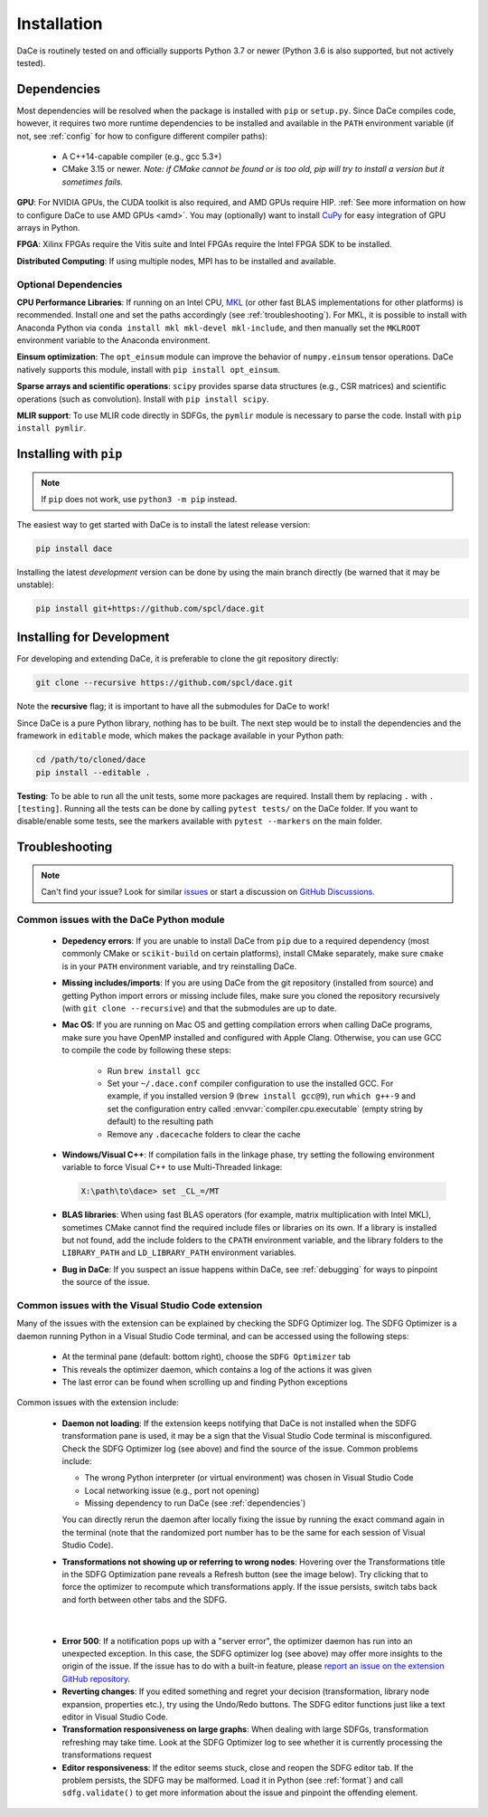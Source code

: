 .. _installation:

Installation
============

DaCe is routinely tested on and officially supports Python 3.7 or newer (Python 3.6 is also supported, but not actively tested).

.. _dependencies:

Dependencies
------------

Most dependencies will be resolved when the package is installed with ``pip`` or ``setup.py``. Since DaCe compiles code,
however, it requires two more runtime dependencies to be installed and available in the ``PATH`` environment variable 
(if not, see :ref:`config` for how to configure different compiler paths):

 * A C++14-capable compiler (e.g., gcc 5.3+)
 * CMake 3.15 or newer. *Note: if CMake cannot be found or is too old, pip will try to install a version but it sometimes fails.*


**GPU**: For NVIDIA GPUs, the CUDA toolkit is also required, and AMD GPUs require HIP. :ref:`See more information on how to configure DaCe to use AMD GPUs <amd>`.
You may (optionally) want to install `CuPy <https://cupy.dev/>`_ for easy integration of GPU arrays in Python.

**FPGA**: Xilinx FPGAs require the Vitis suite and Intel FPGAs require the Intel FPGA SDK to be installed.

**Distributed Computing**: If using multiple nodes, MPI has to be installed and available.

Optional Dependencies
~~~~~~~~~~~~~~~~~~~~~

**CPU Performance Libraries**: If running on an Intel CPU, `MKL <https://software.intel.com/en-us/intel-mkl>`_ (or other
fast BLAS implementations for other platforms) is recommended. Install one and set the paths accordingly (see :ref:`troubleshooting`).
For MKL, it is possible to install with Anaconda Python via ``conda install mkl mkl-devel mkl-include``, and then manually
set the ``MKLROOT`` environment variable to the Anaconda environment.

**Einsum optimization**: The ``opt_einsum`` module can improve the behavior of ``numpy.einsum`` tensor operations.
DaCe natively supports this module, install with ``pip install opt_einsum``.

**Sparse arrays and scientific operations**: ``scipy`` provides sparse data structures (e.g., CSR matrices) and 
scientific operations (such as convolution). Install with ``pip install scipy``.

**MLIR support**: To use MLIR code directly in SDFGs, the ``pymlir`` module is necessary to parse the code. Install with
``pip install pymlir``.


Installing with ``pip``
-----------------------

.. note::
  If ``pip`` does not work, use ``python3 -m pip`` instead.


The easiest way to get started with DaCe is to install the latest release version:

.. code-block:: sh

  pip install dace


Installing the latest *development* version can be done by using the main branch directly (be warned that it may be unstable):

.. code-block:: sh

  pip install git+https://github.com/spcl/dace.git


.. _fromsource:

Installing for Development
--------------------------

For developing and extending DaCe, it is preferable to clone the git repository directly:

.. code-block:: sh

  git clone --recursive https://github.com/spcl/dace.git


Note the **recursive** flag; it is important to have all the submodules for DaCe to work!

Since DaCe is a pure Python library, nothing has to be built. The next step would be to install the dependencies and
the framework in ``editable`` mode, which makes the package available in your Python path:

.. code-block:: sh

  cd /path/to/cloned/dace
  pip install --editable .


**Testing**: To be able to run all the unit tests, some more packages are required. Install them by replacing ``.`` with ``.[testing]``.
Running all the tests can be done by calling ``pytest tests/`` on the DaCe folder. If you want to disable/enable some
tests, see the markers available with ``pytest --markers`` on the main folder.


.. _troubleshooting:

Troubleshooting
---------------

.. note::
  Can't find your issue? Look for similar `issues <https://github.com/spcl/dace/issues>`_ or start a discussion on `GitHub Discussions <https://github.com/spcl/dace/discussions>`_.


Common issues with the DaCe Python module
~~~~~~~~~~~~~~~~~~~~~~~~~~~~~~~~~~~~~~~~~

  * **Depedency errors**: If you are unable to install DaCe from ``pip`` due to a required dependency (most commonly CMake or ``scikit-build``
    on certain platforms), install CMake separately, make sure ``cmake`` is in your ``PATH`` environment variable, and
    try reinstalling DaCe.
  * **Missing includes/imports**: If you are using DaCe from the git repository (installed from source) and getting
    Python import errors or missing include files, make sure you cloned the repository recursively (with ``git clone --recursive``) and that the
    submodules are up to date.
  * **Mac OS**: If you are running on Mac OS and getting compilation errors when calling DaCe programs, make sure you have OpenMP
    installed and configured with Apple Clang. Otherwise, you can use GCC to compile the code by following these steps:

      * Run ``brew install gcc``
      * Set your ``~/.dace.conf`` compiler configuration to use the installed GCC. For example, if you installed 
        version 9 (``brew install gcc@9``), run ``which g++-9`` and set the configuration entry called :envvar:`compiler.cpu.executable`
        (empty string by default) to the resulting path
      * Remove any ``.dacecache`` folders to clear the cache

  * **Windows/Visual C++**: If compilation fails in the linkage phase, try setting the following environment
    variable to force Visual C++ to use Multi-Threaded linkage:

    .. code-block:: text

      X:\path\to\dace> set _CL_=/MT


  * **BLAS libraries**: When using fast BLAS operators (for example, matrix multiplication with Intel MKL), sometimes CMake cannot find the
    required include files or libraries on its own. If a library is installed but not found, add the include folders to
    the ``CPATH`` environment variable, and the library folders to the ``LIBRARY_PATH`` and ``LD_LIBRARY_PATH`` environment
    variables.

  * **Bug in DaCe**: If you suspect an issue happens within DaCe, see :ref:`debugging` for ways to pinpoint the source
    of the issue.

.. _qa_vscode:

Common issues with the Visual Studio Code extension
~~~~~~~~~~~~~~~~~~~~~~~~~~~~~~~~~~~~~~~~~~~~~~~~~~~

Many of the issues with the extension can be explained by checking the SDFG Optimizer log. The SDFG Optimizer is a daemon
running Python in a Visual Studio Code terminal, and can be accessed using the following steps:

  * At the terminal pane (default: bottom right), choose the ``SDFG Optimizer`` tab
  * This reveals the optimizer daemon, which contains a log of the actions it was given
  * The last error can be found when scrolling up and finding Python exceptions

Common issues with the extension include:

  * **Daemon not loading**: If the extension keeps notifying that DaCe is not installed when the SDFG transformation
    pane is used, it may be a sign that the Visual Studio Code terminal is misconfigured. Check the SDFG Optimizer log
    (see above) and find the source of the issue. Common problems include:

    * The wrong Python interpreter (or virtual environment) was chosen in Visual Studio Code
    * Local networking issue (e.g., port not opening)
    * Missing dependency to run DaCe (see :ref:`dependencies`)

    You can directly rerun the daemon after locally fixing the issue by running the exact command again in the terminal
    (note that the randomized port number has to be the same for each session of Visual Studio Code).

  * **Transformations not showing up or referring to wrong nodes**: Hovering over the Transformations title in the
    SDFG Optimization pane reveals a Refresh button (see the image below). Try clicking that to force the optimizer to
    recompute which transformations apply. If the issue persists, switch tabs back and forth between other tabs
    and the SDFG.

.. figure:: images/refresh.png
    :width: 300
    :align: center
    :alt: Refreshing available transformations

|

  * **Error 500**: If a notification pops up with a "server error", the optimizer daemon has run into an unexpected
    exception. In this case, the SDFG optimizer log (see above) may offer more insights to the origin of the issue.
    If the issue has to do with a built-in feature, please `report an issue on the extension GitHub repository <https://github.com/spcl/dace-vscode/issues>`_.

  * **Reverting changes**: If you edited something and regret your decision (transformation, library node expansion, 
    properties etc.), try using the Undo/Redo buttons. The SDFG editor functions just like a text editor in Visual Studio Code. 

  * **Transformation responsiveness on large graphs**: When dealing with large SDFGs, transformation refreshing may take
    time. Look at the SDFG Optimizer log to see whether it is currently processing the transformations request

  * **Editor responsiveness**: If the editor seems stuck, close and reopen the SDFG editor tab. If the problem persists,
    the SDFG may be malformed. Load it in Python (see :ref:`format`) and call ``sdfg.validate()`` to get more 
    information about the issue and pinpoint the offending element.

